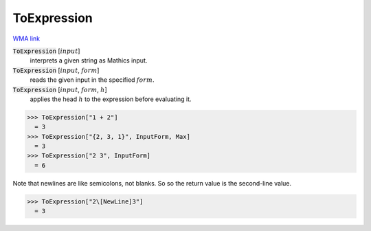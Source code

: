 ToExpression
============

`WMA link <https://reference.wolfram.com/language/ref/ToExpression.html>`_

:code:`ToExpression` [:math:`input`]
    interprets a given string as Mathics input.

:code:`ToExpression` [:math:`input`, :math:`form`]
    reads the given input in the specified :math:`form`.

:code:`ToExpression` [:math:`input`, :math:`form`, :math:`h`]
    applies the head :math:`h` to the expression before evaluating it.





>>> ToExpression["1 + 2"]
  = 3
>>> ToExpression["{2, 3, 1}", InputForm, Max]
  = 3
>>> ToExpression["2 3", InputForm]
  = 6

Note that newlines are like semicolons, not blanks. So so the return value is the second-line value.

>>> ToExpression["2\[NewLine]3"]
  = 3
